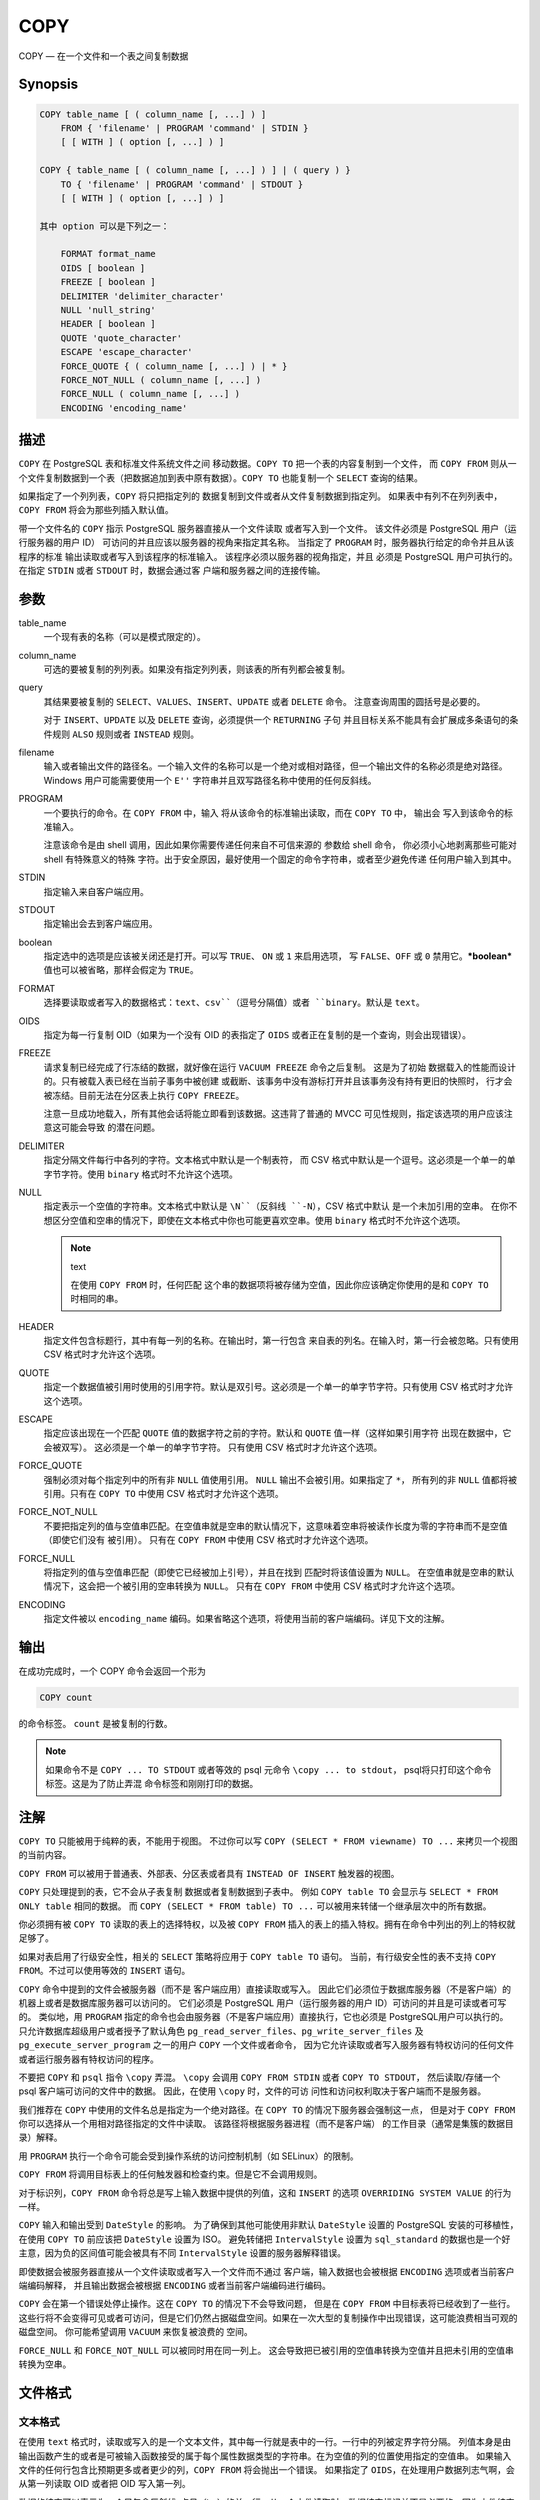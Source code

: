 COPY
=====================================

COPY — 在一个文件和一个表之间复制数据

Synopsis
-------------------------------------

.. code-block::

   COPY table_name [ ( column_name [, ...] ) ]
       FROM { 'filename' | PROGRAM 'command' | STDIN }
       [ [ WITH ] ( option [, ...] ) ]

   COPY { table_name [ ( column_name [, ...] ) ] | ( query ) }
       TO { 'filename' | PROGRAM 'command' | STDOUT }
       [ [ WITH ] ( option [, ...] ) ]

   其中 option 可以是下列之一：

       FORMAT format_name
       OIDS [ boolean ]
       FREEZE [ boolean ]
       DELIMITER 'delimiter_character'
       NULL 'null_string'
       HEADER [ boolean ]
       QUOTE 'quote_character'
       ESCAPE 'escape_character'
       FORCE_QUOTE { ( column_name [, ...] ) | * }
       FORCE_NOT_NULL ( column_name [, ...] )
       FORCE_NULL ( column_name [, ...] )
       ENCODING 'encoding_name'

描述
-------------------------------------

``COPY`` 在 PostgreSQL 表和标准文件系统文件之间 移动数据。``COPY TO`` 把一个表的内容复制到一个文件，
而 ``COPY FROM`` 则从一个文件复制数据到一个表（把数据追加到表中原有数据）。``COPY TO`` 也能复制一个 ``SELECT`` 查询的结果。

如果指定了一个列列表，``COPY`` 将只把指定列的 数据复制到文件或者从文件复制数据到指定列。
如果表中有列不在列列表中，``COPY FROM`` 将会为那些列插入默认值。

带一个文件名的 ``COPY`` 指示 PostgreSQL 服务器直接从一个文件读取 或者写入到一个文件。
该文件必须是 PostgreSQL 用户（运行服务器的用户 ID） 可访问的并且应该以服务器的视角来指定其名称。
当指定了 ``PROGRAM`` 时，服务器执行给定的命令并且从该程序的标准 输出读取或者写入到该程序的标准输入。
该程序必须以服务器的视角指定，并且 必须是 PostgreSQL 用户可执行的。
在指定 ``STDIN`` 或者 ``STDOUT`` 时，数据会通过客 户端和服务器之间的连接传输。

参数
-------------------------------------

table_name
   一个现有表的名称（可以是模式限定的）。

column_name
   可选的要被复制的列列表。如果没有指定列列表，则该表的所有列都会被复制。

query
   其结果要被复制的 ``SELECT``、``VALUES``、``INSERT``、``UPDATE`` 或者 ``DELETE`` 命令。
   注意查询周围的圆括号是必要的。

   对于 ``INSERT``、``UPDATE`` 以及 ``DELETE`` 查询，必须提供一个 ``RETURNING`` 子句
   并且目标关系不能具有会扩展成多条语句的条件规则 ``ALSO`` 规则或者 ``INSTEAD`` 规则。

filename
   输入或者输出文件的路径名。一个输入文件的名称可以是一个绝对或相对路径，但一个输出文件的名称必须是绝对路径。
   Windows 用户可能需要使用一个 ``E''`` 字符串并且双写路径名称中使用的任何反斜线。

PROGRAM
   一个要执行的命令。在 ``COPY FROM`` 中，输入 将从该命令的标准输出读取，而在 ``COPY TO`` 中，
   输出会 写入到该命令的标准输入。

   注意该命令是由 shell 调用，因此如果你需要传递任何来自不可信来源的 参数给 shell 命令，
   你必须小心地剥离那些可能对 shell 有特殊意义的特殊 字符。出于安全原因，最好使用一个固定的命令字符串，或者至少避免传递 任何用户输入到其中。

STDIN
   指定输入来自客户端应用。

STDOUT
   指定输出会去到客户端应用。

boolean
   指定选中的选项是应该被关闭还是打开。可以写 ``TRUE``、 ``ON`` 或 ``1`` 来启用选项，
   写 ``FALSE``、``OFF`` 或 ``0`` 禁用它。***boolean*** 值也可以被省略，那样会假定为 ``TRUE``。

FORMAT
   选择要读取或者写入的数据格式：``text``、``csv``（逗号分隔值）或者 ``binary``。默认是 ``text``。

OIDS
   指定为每一行复制 OID（如果为一个没有 OID 的表指定了 ``OIDS`` 或者正在复制的是一个查询，则会出现错误）。

FREEZE
   请求复制已经完成了行冻结的数据，就好像在运行 ``VACUUM FREEZE`` 命令之后复制。
   这是为了初始 数据载入的性能而设计的。只有被载入表已经在当前子事务中被创建 或截断、该事务中没有游标打开并且该事务没有持有更旧的快照时，
   行才会被冻结。目前无法在分区表上执行 ``COPY FREEZE``。

   注意一旦成功地载入，所有其他会话将能立即看到该数据。这违背了普通的 MVCC 可见性规则，指定该选项的用户应该注意这可能会导致 的潜在问题。

DELIMITER
   指定分隔文件每行中各列的字符。文本格式中默认是一个制表符，
   而 CSV 格式中默认是一个逗号。这必须是一个单一的单字节字符。使用 ``binary`` 格式时不允许这个选项。

NULL
   指定表示一个空值的字符串。文本格式中默认是 ``\N``（反斜线 ``-N``），CSV 格式中默认 是一个未加引用的空串。
   在你不想区分空值和空串的情况下，即使在文本格式中你也可能更喜欢空串。使用 ``binary`` 格式时不允许这个选项。

   .. note:: text

      在使用 ``COPY FROM`` 时，任何匹配 这个串的数据项将被存储为空值，因此你应该确定你使用的是和 ``COPY TO`` 时相同的串。

HEADER
   指定文件包含标题行，其中有每一列的名称。在输出时，第一行包含 来自表的列名。在输入时，第一行会被忽略。只有使用 CSV 格式时才允许这个选项。

QUOTE
   指定一个数据值被引用时使用的引用字符。默认是双引号。这必须是一个单一的单字节字符。只有使用 CSV 格式时才允许这个选项。

ESCAPE
   指定应该出现在一个匹配 ``QUOTE`` 值的数据字符之前的字符。默认和 ``QUOTE`` 值一样（这样如果引用字符 出现在数据中，它会被双写）。
   这必须是一个单一的单字节字符。 只有使用 CSV 格式时才允许这个选项。

FORCE_QUOTE
   强制必须对每个指定列中的所有非 ``NULL`` 值使用引用。 ``NULL`` 输出不会被引用。如果指定了 ``*``，
   所有列的非 ``NULL`` 值都将被引用。只有在 ``COPY TO`` 中使用 CSV 格式时才允许这个选项。

FORCE_NOT_NULL
   不要把指定列的值与空值串匹配。在空值串就是空串的默认情况下，这意味着空串将被读作长度为零的字符串而不是空值（即使它们没有 被引用）。
   只有在 ``COPY FROM`` 中使用 CSV 格式时才允许这个选项。

FORCE_NULL
   将指定列的值与空值串匹配（即使它已经被加上引号），并且在找到 匹配时将该值设置为 ``NULL``。
   在空值串就是空串的默认情况下，这会把一个被引用的空串转换为 ``NULL``。
   只有在 ``COPY FROM`` 中使用 CSV 格式时才允许这个选项。

ENCODING
   指定文件被以 ``encoding_name`` 编码。如果省略这个选项，将使用当前的客户端编码。详见下文的注解。

输出
-------------------------------------

在成功完成时，一个 COPY 命令会返回一个形为

.. code-block:: sql

   COPY count

的命令标签。 ``count`` 是被复制的行数。

.. note::

   如果命令不是 ``COPY ... TO STDOUT`` 或者等效的 psql 元命令 ``\copy ... to stdout``，
   psql将只打印这个命令标签。这是为了防止弄混 命令标签和刚刚打印的数据。

注解
-------------------------------------

``COPY TO`` 只能被用于纯粹的表，不能用于视图。 不过你可以写 ``COPY (SELECT * FROM viewname) TO ...`` 来拷贝一个视图的当前内容。

``COPY FROM`` 可以被用于普通表、外部表、分区表或者具有 ``INSTEAD OF INSERT`` 触发器的视图。

``COPY`` 只处理提到的表，它不会从子表复制 数据或者复制数据到子表中。
例如 ``COPY table TO`` 会显示与 ``SELECT * FROM ONLY table`` 相同的数据。
而 ``COPY (SELECT * FROM table) TO ...`` 可以被用来转储一个继承层次中的所有数据。

你必须拥有被 ``COPY TO`` 读取的表上的选择特权，以及被 ``COPY FROM`` 插入的表上的插入特权。拥有在命令中列出的列上的特权就足够了。

如果对表启用了行级安全性，相关的 ``SELECT`` 策略将应用于 ``COPY table TO`` 语句。
当前，有行级安全性的表不支持 ``COPY FROM``。不过可以使用等效的 ``INSERT`` 语句。

``COPY`` 命令中提到的文件会被服务器（而不是 客户端应用）直接读取或写入。
因此它们必须位于数据库服务器（不是客户端）的机器上或者是数据库服务器可以访问的。
它们必须是 PostgreSQL 用户（运行服务器的用户 ID）可访问的并且是可读或者可写的。
类似地，用 ``PROGRAM`` 指定的命令也会由服务器（不是客户端应用）直接执行，它也必须是 PostgreSQL用户可以执行的。
只允许数据库超级用户或者授予了默认角色 ``pg_read_server_files``、``pg_write_server_files``
及 ``pg_execute_server_program`` 之一的用户 ``COPY`` 一个文件或者命令，
因为它允许读取或者写入服务器有特权访问的任何文件或者运行服务器有特权访问的程序。

不要把 ``COPY`` 和 ``psql`` 指令 ``\copy`` 弄混。
``\copy`` 会调用 ``COPY FROM STDIN`` 或者 ``COPY TO STDOUT``，
然后读取/存储一个 psql 客户端可访问的文件中的数据。
因此，在使用 ``\copy`` 时，文件的可访 问性和访问权利取决于客户端而不是服务器。

我们推荐在 ``COPY`` 中使用的文件名总是指定为一个绝对路径。在 ``COPY TO`` 的情况下服务器会强制这一点，
但是对于 ``COPY FROM`` 你可以选择从一个用相对路径指定的文件中读取。
该路径将根据服务器进程（而不是客户端） 的工作目录（通常是集簇的数据目录）解释。

用 ``PROGRAM`` 执行一个命令可能会受到操作系统的访问控制机制（如 SELinux）的限制。

``COPY FROM`` 将调用目标表上的任何触发器和检查约束。但是它不会调用规则。

对于标识列，``COPY FROM`` 命令将总是写上输入数据中提供的列值，这和 ``INSERT`` 的选项 ``OVERRIDING SYSTEM VALUE`` 的行为一样。

``COPY`` 输入和输出受到 ``DateStyle`` 的影响。
为了确保到其他可能使用非默认 ``DateStyle`` 设置的 PostgreSQL 安装的可移植性，
在使用 ``COPY TO`` 前应该把 ``DateStyle`` 设置为 ISO。
避免转储把 ``IntervalStyle`` 设置为 ``sql_standard`` 的数据也是一个好主意，因为负的区间值可能会被具有不同 ``IntervalStyle`` 设置的服务器解释错误。

即使数据会被服务器直接从一个文件读取或者写入一个文件而不通过 客户端，输入数据也会被根据 ``ENCODING`` 选项或者当前客户端编码解释，
并且输出数据会被根据 ``ENCODING`` 或者当前客户端编码进行编码。

``COPY`` 会在第一个错误处停止操作。这在 ``COPY TO`` 的情况下不会导致问题，
但是在 ``COPY FROM`` 中目标表将已经收到了一些行。
这些行将不会变得可见或者可访问，但是它们仍然占据磁盘空间。如果在一次大型的复制操作中出现错误，这可能浪费相当可观的磁盘空间。
你可能希望调用 ``VACUUM`` 来恢复被浪费的 空间。

``FORCE_NULL`` 和 ``FORCE_NOT_NULL`` 可以被同时用在同一列上。
这会导致把已被引用的空值串转换为空值并且把未引用的空值串转换为空串。

文件格式
-------------------------------------

文本格式
^^^^^^^^^^^^^^^^^^^^^^^^^^^^^^^^^^^^^

在使用 ``text`` 格式时，读取或写入的是一个文本文件，其中每一行就是表中的一行。一行中的列被定界字符分隔。
列值本身是由输出函数产生的或者是可被输入函数接受的属于每个属性数据类型的字符串。在为空值的列的位置使用指定的空值串。
如果输入文件的任何行包含比预期更多或者更少的列，``COPY FROM`` 将会抛出一个错误。
如果指定了 ``OIDS``，在处理用户数据列志气啊，会从第一列读取 OID 或者把 OID 写入第一列。

数据的结束可以表示为一个只包含反斜线-点号（``\.``）的单一行。从一个文件读取时，数据结束标记并不是必要的，因为文件结束符就已经足够用了。
只有使用 3.0 客户端协议之前的客户端应用 复制数据时才需要它。

反斜线字符（``\``）可以被用在 COPY 数据中来引用被用作行或者列定界符的字符。
特别地，如果下列字符作为一个列值的一部分出现，它们必须被前置一个反斜线：反斜线本身、新行、回车以及当前的定界符字符。

``COPY TO`` 会不加任何反斜线返回指定的空值串。相反，``COPY FROM`` 会在移除反斜线之前把输入与空值串相匹配。
因此，一个空值串（例如 ``\N`` ）不会与实 际的数据值 ``\N``（它会被表示为 ``\\N``）搞混。

``COPY FROM`` 识别下列特殊的反斜线序列：

+--------------+----------------------------------------------------+
| 序列         | 表示                                               |
+--------------+----------------------------------------------------+
| ``\b``       | 退格 (ASCII 8)                                     |
+--------------+----------------------------------------------------+
| ``\f``       | 新行 (ASCII 10)                                    |
+--------------+----------------------------------------------------+
| ``\n``       | 新行 (ASCII 10)                                    |
+--------------+----------------------------------------------------+
| ``\r``       | 回车 (ASCII 13)                                    |
+--------------+----------------------------------------------------+
| ``\t``       | 制表 (ASCII 9)                                     |
+--------------+----------------------------------------------------+
| ``\v``       | 纵向制表 (ASCII 11)                                |
+--------------+----------------------------------------------------+
| ``\digits``  | 反斜线后跟一到三个十进制位表示该数字代码对应的字符 |
+--------------+----------------------------------------------------+
| ``\xdigits`` | 反斜线加                                           |
|              | x后跟一到三个十六进制位表示该数字代码对应的字符    |
+--------------+----------------------------------------------------+


当前，``COPY TO`` 不会发出一个十进制或十六进制位反斜线序列，但是它确实把上面列出的其他序列用于那些控制字符。

任何上述表格中没有提到的其他反斜线字符将被当作表示其本身。不过，要注意 增加不必要的反斜线，
因为那可能意外地产生一个匹配数据结束标记（``\.``）或者空值串（默认是 ``\N``）的字符串。这些字符串 将在完成任何其他反斜线处理之前被识别。

强烈建议产生 ``COPY`` 数据的应用把数据新行和回车分别转换为 ``\n`` 和 ``\r`` 序列。当前可以把一个数据回车表示为一个反斜线和回车，
把一个数据新行表示为一个反斜线和新行。不过，未来的发行可能不会接受这些表示。
如果在不同的机器之间（例如从 Unix 到 Windows） 传输 ``COPY`` 文件，它们也很容易受到破坏。

``COPY TO`` 将用一个 Unix 风格的新行（“\n”）终止每一行。运行在 Microsoft Windows 上的服务器则会
输出回车/新行（“\r\n”），不过只对 ``COPY`` 到一个服务器文件这样做。
为了做到跨平台一致，``COPY TO STDOUT`` 总是发送 “\n” 而不管服务器平台是什么。
``COPY FROM`` 能够处理以 新行、回车或者回车/新行结尾的行。为了减少由作为数据的未加反斜线的新行或者回车带来的风险，
如果输出中的行结束并不完全相似，``COPY FROM`` 将会抱怨。

CSV 格式
^^^^^^^^^^^^^^^^^^^^^^^^^^^^^^^^^^^^^

这种格式选项被用于导入和导出很多其他程序（例如电子表格）使用的逗号 分隔值（CSV）文件格式。
不同于 PostgreSQL标准文本格式使用的转义 规则，它产生并且识别一般的 CSV 转义机制。

每个记录中的值用 ``DELIMITER`` 字符分隔。如果值包含 定界符字符、``QUOTE`` 字符、``NULL`` 字符串、一个回车或者换行字符，
那么整个值会被加上 ``QUOTE`` 字符作为前缀或者后缀，
并且在该值内 ``QUOTE`` 字符或者 ``ESCAPE`` 字符的任何一次出现之前放上转义字符。
在输出指定列中非 ``NULL`` 值时，还可以使用 ``FORCE_QUOTE`` 来强制加上引用。

CSV 格式没有标准方式来区分 ``NULL`` 值和空字符串。PostgreSQL 的 ``COPY`` 用引用来处理这种区分工作。
``NULL`` 被按照 ``NULL`` 参数字符串输出 并且不会被引用，而匹配 ``NULL`` 参数字符串的非 ``NULL`` 值会被加上引用。
例如，使用默认设置时，``NULL`` 被写作一个未 被引用的空字符串，而一个空字符串数据值会被写成带双引号（""）。
值的读取遵循类似的规则。你可以用 ``FORCE_NOT_NULL`` 来防止对指定列的 ``NULL`` 输入比较。
你还可以使用 ``FORCE_NULL`` 把带引用的空值字符串数据值转换成 ``NULL``。

因为反斜线在 CSV 格式中不是一种特殊字符，数据结束标记 ``\.`` 也可以作为一个数据值出现。
为了避免任何解释误会，在一行上作为孤项出现的 ``\.`` 数据值输出时会自动被引用，并且 输入时如果被引用，则不会被解释为数据结束标记。
如果正在载入一个由 另一个应用创建的文件并且其中具有一个未被引用的列且可能具有 ``\.`` 值，你可能需要在输入文件中引用该值。

.. note::

   CSV 格式中，所有字符都是有意义的。一个被空白或者其他 非 DELIMITER 字符围绕的引用值将包括那些字符。
   在导入来自用空白填充 CSV 行到固定长度的系统的数据时，这可能会导致错误。
   如果出现这种情况，在导入数据到 PostgreSQL 之前，你可能需要预处理该 CSV 文件以移除拖尾的空白。

.. note::

   CSV 格式将识别并且产生带有包含嵌入的回车和换行的引用值的 CSV 文件。
   因此文件并不限于文本格式文件的每个表行一行的形式。

.. note::

   很多程序会产生奇怪的甚至偶尔是不合常理的 CSV 文件，因此该文件 格式更像是一种习惯而不是标准。
   因此你可能会碰到一些无法使用这种 机制导入的文件，并且 ``COPY`` 也可能产生其他程序无法处理的文件。

二进制格式
^^^^^^^^^^^^^^^^^^^^^^^^^^^^^^^^^^^^^

``binary`` 格式选项导致所有数据被以二进制格式而不是文本格式存储/读取。
它比文本和 CSV 格式要快一些，但是二进制格式文件在不同的机器架构和 PostgreSQL 版本之间的可移植性要差些。
还有，二进制格式与数据格式非常相关。
例如不能从一个 ``smallint`` 列中输出二进制数据并且把它读入到一个 ``integer`` 列中，虽然这样做在文本格式中是可行的。

``binary`` 格式由一个文件头、零个或者更多个包含行数据的元组以及一个文件尾构成。头部和数据都以网络字节序表示。

.. note::

   7.4 之前的 PostgreSQL 发行 使用一种不同的二进制文件格式。

文件头
"""""""""""""""""""""""""""""""""""""

文件头由 15 字节的固定域构成，后面跟着一个变长的头部扩展区。 固定域有：

签名
   11-字节的序列 ``PGCOPY\n\377\r\n\0`` — 注意零字节是签名的一个必要的部分
   （该签名是为了能容易地发现文件被 无法正确处理 8 位字符编码的传输所破坏。这个签名将被行尾翻译过 滤器、删除零字节、删除高位或者奇偶修改等改变）。

标志域
   32-位整数位掩码，用以表示该文件格式的重要方面。位被编号为 从 0 （LSB）到 31（MSB）。
   注意这个域以网络字节序存放（最高有效位在前），所有该文件格式 中使用的整数域都是这样。
   16-31 位被保留用来表示严重的文件格式 问题，读取者如果在这个范围内发现预期之外的被设置位，它应该中止。
   0-15 位被保留用来表示向后兼容的格式问题，读取者应该简单 地略过这个范围内任何预期之外的被设置位。当前只定义了一个标志位，其他位必须为零：

   位 16
      如果为 1，表示数据中包含 OID；如果为 0，则不包含

头部扩展区长度
   32-为整数，表示头部剩余部分的以字节计的长度，不包括其本身。
   当前，这个长度为零，并且其后就紧跟着第一个元组。未来对该 格式的更改可能会允许在头部中表示额外的数据。
   如果读取者不知道要对头部扩展区数据做什么，可以安静地跳过它。

头部扩展区域被预期包含一个能自我解释的块的序列。 该标志域并不想告诉读取者扩展数据是什么。详细的 头部扩展内容的设计留给后来的发行去做。

这种设计允许向后兼容的头部增加（增加头部扩展块或者设置低位标志位）以及 非向后兼容的更改（设置高位标志位来表示这类更改并且在需要时向扩展区域 中增加支持数据）。

元组
"""""""""""""""""""""""""""""""""""""

每一个元组由一个表示元组中域数量的 16 位整数计数开始（当前，一个表中 的所有元组都应该具有相同的计数，但是这可能不会总是为真）。
然后是元组 中的每一个域，它是一个 32 位的长度字，后面则跟随着这么多个字节的域数 据（长度字不包括其本身，并且可以是零）。
作为一种特殊情况，-1 表示一个 ``NULL`` 域值。在 ``NULL`` 情况下，后面不会跟随值字节。

在域之间没有对齐填充或者任何其他额外的数据。

当前，一个二进制格式文件中的所有数据值都被假设为二进制格式（格式代码一）。可以预见未来的扩展可能会增加一个允许独立指定各列的格式代码的头部域。

要为实际的元组数据决定合适的二进制格式，你应该参考 PostgreSQL 源码，特别是用于各列数据类型的 ``*send`` 和 ``*recv`` 函数
（通常可以在源码的 ``src/backend/utils/adt/`` 目录中找到这些函数）。

如果文件中包含 OID，OID 域会紧跟在域计数字之后。它是一个普通域，不过它没有被包含在域计数中。
特别地，它有一个长度字 — 这将 允许容易地处理 4 字节和 8 字节 OID 的选择，并且将允许在需要时把 OID 显示为空值。

文件尾
"""""""""""""""""""""""""""""""""""""

文件位由一个包含 -1 的 16 位整数字组成。这很容易与一个 元组的域计数字区分开。

如果一个域计数字不是 -1 也不是期望的列数，读取者应该报告错误。 这提供了一种针对某种数据不同步的额外检查。

示例
-------------------------------------

下面的例子使用竖线（|）作为域定界符把一个表复制到客户端：

.. code-block:: sql

   COPY country TO STDOUT (DELIMITER '|');

从一个文件中复制数据到 ``country`` 表中：

.. code-block:: sql

   COPY country FROM '/usr1/proj/bray/sql/country_data';

只把名称以 'A' 开头的国家复制到一个文件中：

.. code-block:: sql

   COPY (SELECT * FROM country WHERE country_name LIKE 'A%') TO '/usr1/proj/bray/sql/a_list_countries.copy';

要复制到一个压缩文件中，你可以用管道把输出导到一个外部压缩程序：

.. code-block:: sql

   COPY country TO PROGRAM 'gzip > /usr1/proj/bray/sql/country_data.gz';

这里是一个适合于从 ``STDIN`` 复制到表中的数据：

.. code-block:: sql

   AF      AFGHANISTAN
   AL      ALBANIA
   DZ      ALGERIA
   ZM      ZAMBIA
   ZW      ZIMBABWE

注意每一行上的空白实际是一个制表符。

下面是用二进制格式输出的相同数据。该数据是用 Unix 工具 ``od -c`` 过滤后显示的。
该表具有三列，第一列类型是 ``char(2)``，第二列类型是 ``text``，第三列类型是 ``integer``。所有行在第三列都是空值。

.. code-block::

   0000000   P   G   C   O   P   Y  \n 377  \r  \n  \0  \0  \0  \0  \0  \0
   0000020  \0  \0  \0  \0 003  \0  \0  \0 002   A   F  \0  \0  \0 013   A
   0000040   F   G   H   A   N   I   S   T   A   N 377 377 377 377  \0 003
   0000060  \0  \0  \0 002   A   L  \0  \0  \0 007   A   L   B   A   N   I
   0000100   A 377 377 377 377  \0 003  \0  \0  \0 002   D   Z  \0  \0  \0
   0000120 007   A   L   G   E   R   I   A 377 377 377 377  \0 003  \0  \0
   0000140  \0 002   Z   M  \0  \0  \0 006   Z   A   M   B   I   A 377 377
   0000160 377 377  \0 003  \0  \0  \0 002   Z   W  \0  \0  \0  \b   Z   I
   0000200   M   B   A   B   W   E 377 377 377 377 377 377

兼容性
-------------------------------------

SQL 标准中没有COPY语句。

下列语法用于PostgreSQL 9.0 之前的版本， 并且仍然被支持：

.. code-block::

   COPY table_name [ ( column_name [, ...] ) ]
       FROM { 'filename' | STDIN }
       [ [ WITH ]
             [ BINARY ]
             [ OIDS ]
             [ DELIMITER [ AS ] 'delimiter' ]
             [ NULL [ AS ] 'null string' ]
             [ CSV [ HEADER ]
                   [ QUOTE [ AS ] 'quote' ]
                   [ ESCAPE [ AS ] 'escape' ]
                   [ FORCE NOT NULL column_name [, ...] ] ] ]

   COPY { table_name [ ( column_name [, ...] ) ] | ( query ) }
       TO { 'filename' | STDOUT }
       [ [ WITH ]
             [ BINARY ]
             [ OIDS ]
             [ DELIMITER [ AS ] 'delimiter' ]
             [ NULL [ AS ] 'null string' ]
             [ CSV [ HEADER ]
                   [ QUOTE [ AS ] 'quote' ]
                   [ ESCAPE [ AS ] 'escape' ]
                   [ FORCE QUOTE { column_name [, ...] | * } ] ] ]

注意在这种语法中，``BINARY`` 和 ``CSV`` 被视作独立的关键词，而不是 ``FORMAT`` 选项的参数。

下列语法用于 PostgreSQL 7.3 之前的版本，并且仍然被支持：

.. code-block::

   COPY [ BINARY ] table_name [ WITH OIDS ]
       FROM { 'filename' | STDIN }
       [ [USING] DELIMITERS 'delimiter' ]
       [ WITH NULL AS 'null string' ]

   COPY [ BINARY ] table_name [ WITH OIDS ]
       TO { 'filename' | STDOUT }
       [ [USING] DELIMITERS 'delimiter' ]
       [ WITH NULL AS 'null string' ]

